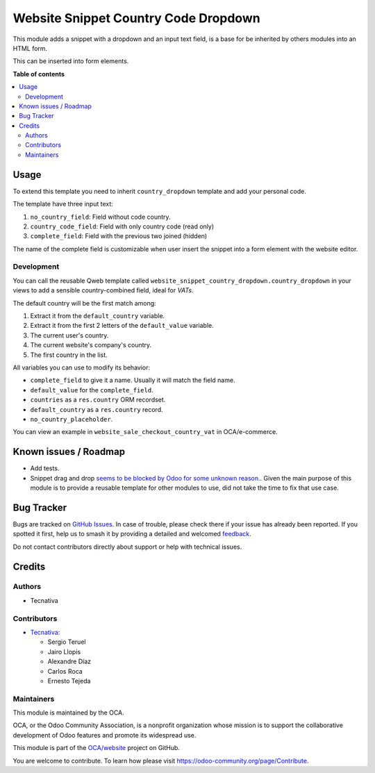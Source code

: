=====================================
Website Snippet Country Code Dropdown
=====================================

.. 
   !!!!!!!!!!!!!!!!!!!!!!!!!!!!!!!!!!!!!!!!!!!!!!!!!!!!
   !! This file is generated by oca-gen-addon-readme !!
   !! changes will be overwritten.                   !!
   !!!!!!!!!!!!!!!!!!!!!!!!!!!!!!!!!!!!!!!!!!!!!!!!!!!!
   !! source digest: sha256:4419c548ab9f2b5f6b1b9811802d2cebf9065ca75c052bbfda187118bc6fc94d
   !!!!!!!!!!!!!!!!!!!!!!!!!!!!!!!!!!!!!!!!!!!!!!!!!!!!

.. |badge1| image:: https://img.shields.io/badge/maturity-Beta-yellow.png
    :target: https://odoo-community.org/page/development-status
    :alt: Beta
.. |badge2| image:: https://img.shields.io/badge/licence-LGPL--3-blue.png
    :target: http://www.gnu.org/licenses/lgpl-3.0-standalone.html
    :alt: License: LGPL-3
.. |badge3| image:: https://img.shields.io/badge/github-OCA%2Fwebsite-lightgray.png?logo=github
    :target: https://github.com/OCA/website/tree/14.0/website_snippet_country_dropdown
    :alt: OCA/website
.. |badge4| image:: https://img.shields.io/badge/weblate-Translate%20me-F47D42.png
    :target: https://translation.odoo-community.org/projects/website-14-0/website-14-0-website_snippet_country_dropdown
    :alt: Translate me on Weblate
.. |badge5| image:: https://img.shields.io/badge/runboat-Try%20me-875A7B.png
    :target: https://runboat.odoo-community.org/builds?repo=OCA/website&target_branch=14.0
    :alt: Try me on Runboat

|badge1| |badge2| |badge3| |badge4| |badge5|

This module adds a snippet with a dropdown and an input text field, is a base
for be inherited by others modules into an HTML form.

This can be inserted into form elements.

**Table of contents**

.. contents::
   :local:

Usage
=====

To extend this template you need to inherit ``country_dropdown`` template and
add your personal code.

The template have three input text:

#. ``no_country_field``: Field without code country.
#. ``country_code_field``: Field with only country code (read only)
#. ``complete_field``: Field with the previous two joined (hidden)

The name of the complete field is customizable when user insert the snippet
into a form element with the website editor.

Development
~~~~~~~~~~~

You can call the reusable Qweb template called
``website_snippet_country_dropdown.country_dropdown`` in your views to add a
sensible country-combined field, ideal for *VATs*.

The default country will be the first match among:

#. Extract it from the ``default_country`` variable.
#. Extract it from the first 2 letters of the ``default_value`` variable.
#. The current user's country.
#. The current website's company's country.
#. The first country in the list.

All variables you can use to modify its behavior:

* ``complete_field`` to give it a name. Usually it will match the field name.
* ``default_value`` for the ``complete_field``.
* ``countries`` as a ``res.country`` ORM recordset.
* ``default_country`` as a ``res.country`` record.
* ``no_country_placeholder``.

You can view an example in ``website_sale_checkout_country_vat`` in
OCA/e-commerce.

Known issues / Roadmap
======================

* Add tests.
* Snippet drag and drop `seems to be blocked by Odoo for some unknown reason.
  <https://github.com/OCA/website/pull/230#issuecomment-236681777>`_.
  Given the main purpose of this module is to provide a reusable template for
  other modules to use, did not take the time to fix that use case.

Bug Tracker
===========

Bugs are tracked on `GitHub Issues <https://github.com/OCA/website/issues>`_.
In case of trouble, please check there if your issue has already been reported.
If you spotted it first, help us to smash it by providing a detailed and welcomed
`feedback <https://github.com/OCA/website/issues/new?body=module:%20website_snippet_country_dropdown%0Aversion:%2014.0%0A%0A**Steps%20to%20reproduce**%0A-%20...%0A%0A**Current%20behavior**%0A%0A**Expected%20behavior**>`_.

Do not contact contributors directly about support or help with technical issues.

Credits
=======

Authors
~~~~~~~

* Tecnativa

Contributors
~~~~~~~~~~~~

* `Tecnativa <https://www.tecnativa.com>`_:

  * Sergio Teruel
  * Jairo Llopis
  * Alexandre Díaz
  * Carlos Roca
  * Ernesto Tejeda

Maintainers
~~~~~~~~~~~

This module is maintained by the OCA.

.. image:: https://odoo-community.org/logo.png
   :alt: Odoo Community Association
   :target: https://odoo-community.org

OCA, or the Odoo Community Association, is a nonprofit organization whose
mission is to support the collaborative development of Odoo features and
promote its widespread use.

This module is part of the `OCA/website <https://github.com/OCA/website/tree/14.0/website_snippet_country_dropdown>`_ project on GitHub.

You are welcome to contribute. To learn how please visit https://odoo-community.org/page/Contribute.
